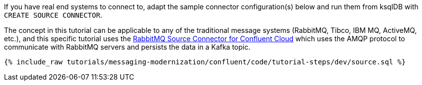 If you have real end systems to connect to, adapt the sample connector configuration(s) below and run them from ksqlDB with `CREATE SOURCE CONNECTOR`.

The concept in this tutorial can be applicable to any of the traditional message systems (RabbitMQ, Tibco, IBM MQ, ActiveMQ, etc.), and this specific tutorial uses the link:https://docs.confluent.io/cloud/current/connectors/cc-rabbitmq-source.html[RabbitMQ Source Connector for Confluent Cloud] which uses the AMQP protocol to communicate with RabbitMQ servers and persists the data in a Kafka topic.

++++
<pre class="snippet"><code class="sql">{% include_raw tutorials/messaging-modernization/confluent/code/tutorial-steps/dev/source.sql %}</code></pre>
++++
